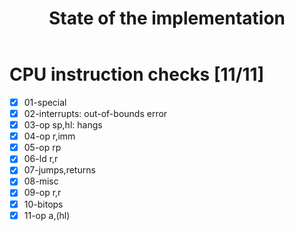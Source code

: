 #+title: State of the implementation

* CPU instruction checks [11/11]
- [X] 01-special
- [X] 02-interrupts: out-of-bounds error
- [X] 03-op sp,hl: hangs
- [X] 04-op r,imm
- [X] 05-op rp
- [X] 06-ld r,r
- [X] 07-jumps,returns
- [X] 08-misc
- [X] 09-op r,r
- [X] 10-bitops
- [X] 11-op a,(hl)

